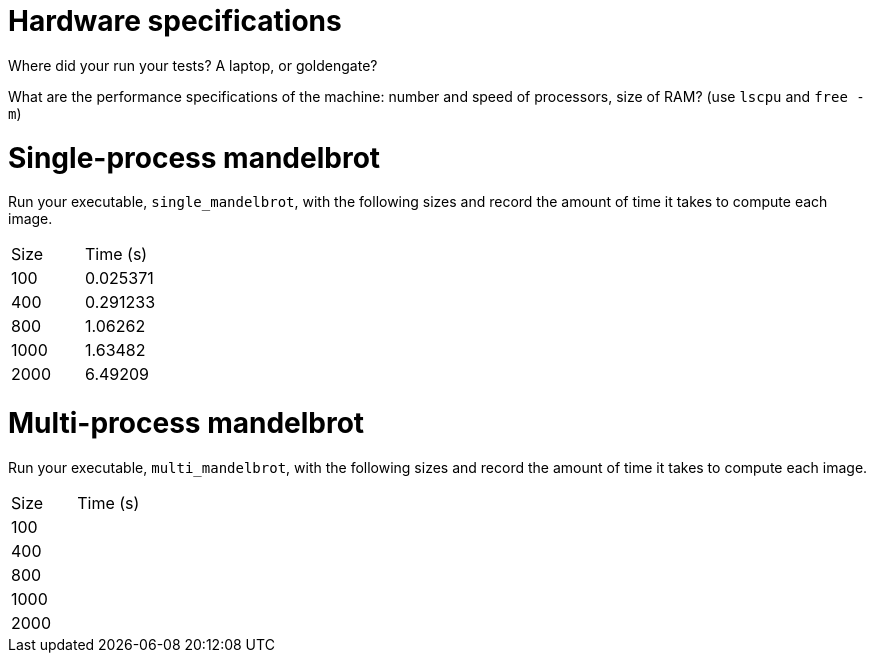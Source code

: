 = Hardware specifications

Where did your run your tests? A laptop, or goldengate?

What are the performance specifications of the machine: number and speed of
processors, size of RAM? (use `lscpu` and `free -m`)

= Single-process mandelbrot

Run your executable, `single_mandelbrot`, with the following sizes and record
the amount of time it takes to compute each image.

[cols="1,1"]
!===
| Size | Time (s) 
| 100 | 0.025371
| 400 | 0.291233
| 800 | 1.06262
| 1000 | 1.63482
| 2000 | 6.49209
!===

= Multi-process mandelbrot

Run your executable, `multi_mandelbrot`, with the following sizes and record
the amount of time it takes to compute each image.

[cols="1,1"]
!===
| Size | Time (s) 
| 100 | 
| 400 |
| 800 | 
| 1000 | 
| 2000 | 
!===
